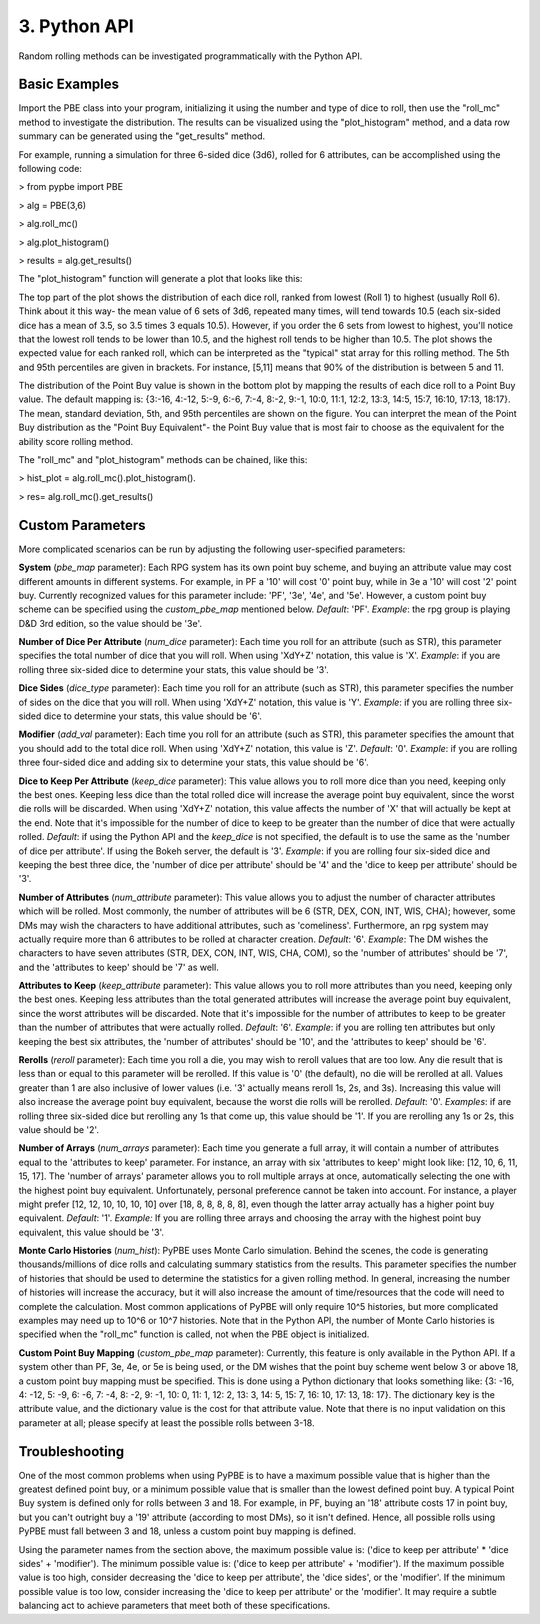 ==========================
 3. Python API
==========================
Random rolling methods can be investigated programmatically with the Python API.

Basic Examples
---------------
Import the PBE class into your program, initializing it using the number and type of dice to roll, then use the "roll_mc" method to investigate the distribution. The results can be visualized using the "plot_histogram" method, and a data row summary can be generated using the "get_results" method. 

For example, running a simulation for three 6-sided dice (3d6), rolled for 6 attributes, can be accomplished using the following code:

> from pypbe import PBE

> alg = PBE(3,6)

> alg.roll_mc()

> alg.plot_histogram()

> results = alg.get_results()

The "plot_histogram" function will generate a plot that looks like this:

.. image:: https://github.com/drericstrong/pypbe/blob/master/images/4d6_example.png?raw=true

The top part of the plot shows the distribution of each dice roll, ranked from lowest (Roll 1) to highest (usually Roll 6). Think about it this way- the mean value of 6 sets of 3d6, repeated many times, will tend towards 10.5 (each six-sided dice has a mean of 3.5, so 3.5 times 3 equals 10.5). However, if you order the 6 sets from lowest to highest, you'll notice that the lowest roll tends to be lower than 10.5, and the highest roll tends to be higher than 10.5. The plot shows the expected value for each ranked roll, which can be interpreted as the "typical" stat array for this rolling method. The 5th and 95th percentiles are given in brackets. For instance, [5,11] means that 90% of the distribution is between 5 and 11.

The distribution of the Point Buy value is shown in the bottom plot by mapping the results of each dice roll to a Point Buy value. The default mapping is: {3:-16, 4:-12, 5:-9, 6:-6, 7:-4, 8:-2, 9:-1, 10:0, 11:1, 12:2, 13:3, 14:5, 15:7, 16:10, 17:13, 18:17}. The mean, standard deviation, 5th, and 95th percentiles are shown on the figure. You can interpret the mean of the Point Buy distribution as the "Point Buy Equivalent"- the Point Buy value that is most fair to choose as the equivalent for the ability score rolling method.

The "roll_mc" and "plot_histogram" methods can be chained, like this:

> hist_plot = alg.roll_mc().plot_histogram().

> res= alg.roll_mc().get_results()

Custom Parameters
------------------
More complicated scenarios can be run by adjusting the following user-specified parameters:

**System** (*pbe_map* parameter): Each RPG system has its own point buy scheme, and buying an attribute value may cost different amounts in different systems. For example, in PF a '10' will cost '0' point buy, while in 3e a '10' will cost '2' point buy. Currently recognized values for this parameter include: 'PF', '3e', '4e', and '5e'. However, a custom point buy scheme can be specified using the *custom_pbe_map* mentioned below. *Default*: 'PF'. *Example*: the rpg group is playing D&D 3rd edition, so the value should be '3e'.

**Number of Dice Per Attribute** (*num_dice* parameter): Each time you roll for an attribute (such as STR), this parameter specifies the total number of dice that you will roll. When using 'XdY+Z' notation, this value is 'X'. *Example*: if you are rolling three six-sided dice to determine your stats, this value should be '3'.

**Dice Sides** (*dice_type* parameter): Each time you roll for an attribute (such as STR), this parameter specifies the number of sides on the dice that you will roll. When using 'XdY+Z' notation, this value is 'Y'. *Example*: if you are rolling three six-sided dice to determine your stats, this value should be '6'.

**Modifier** (*add_val* parameter): Each time you roll for an attribute (such as STR), this parameter specifies the amount that you should add to the total dice roll. When using 'XdY+Z' notation, this value is 'Z'. *Default*: '0'. *Example*: if you are rolling three four-sided dice and adding six to determine your stats, this value should be '6'. 

**Dice to Keep Per Attribute** (*keep_dice* parameter): This value allows you to roll more dice than you need, keeping only the best ones. Keeping less dice than the total rolled dice will increase the average point buy equivalent, since the worst die rolls will be discarded. When using 'XdY+Z' notation, this value affects the number of 'X' that will actually be kept at the end. Note that it's impossible for the number of dice to keep to be greater than the number of dice that were actually rolled. *Default*: if using the Python API and the *keep_dice* is not specified, the default is to use the same as the 'number of dice per attribute'. If using the Bokeh server, the default is '3'. *Example*: if you are rolling four six-sided dice and keeping the best three dice, the 'number of dice per attribute' should be '4' and the 'dice to keep per attribute' should be '3'.

**Number of Attributes** (*num_attribute* parameter): This value allows you to adjust the number of character attributes which will be rolled. Most commonly, the number of attributes will be 6 (STR, DEX, CON, INT, WIS, CHA); however, some DMs may wish the characters to have additional attributes, such as 'comeliness'. Furthermore, an rpg system may actually require more than 6 attributes to be rolled at character creation. *Default*: '6'. *Example*: The DM wishes the characters to have seven attributes (STR, DEX, CON, INT, WIS, CHA, COM), so the 'number of attributes' should be '7', and the 'attributes to keep' should be '7' as well.

**Attributes to Keep** (*keep_attribute* parameter): This value allows you to roll more attributes than you need, keeping only the best ones. Keeping less attributes than the total generated attributes will increase the average point buy equivalent, since the worst attributes will be discarded. Note that it's impossible for the number of attributes to keep to be greater than the number of attributes that were actually rolled. *Default*: '6'. *Example*: if you are rolling ten attributes but only keeping the best six attributes, the 'number of attributes' should be '10', and the 'attributes to keep' should be '6'.

**Rerolls** (*reroll* parameter): Each time you roll a die, you may wish to reroll values that are too low. Any die result that is less than or equal to this parameter will be rerolled. If this value is '0' (the default), no die will be rerolled at all. Values greater than 1 are also inclusive of lower values (i.e. '3' actually means reroll 1s, 2s, and 3s). Increasing this value will also increase the average point buy equivalent, because the worst die rolls will be rerolled. *Default*: '0'. *Examples*: if are rolling three six-sided dice but rerolling any 1s that come up, this value should be '1'. If you are rerolling any 1s or 2s, this value should be '2'.

**Number of Arrays** (*num_arrays* parameter): Each time you generate a full array, it will contain a number of attributes equal to the 'attributes to keep' parameter. For instance, an array with six 'attributes to keep' might look like: [12, 10, 6, 11, 15, 17]. The 'number of arrays' parameter allows you to roll multiple arrays at once, automatically selecting the one with the highest point buy equivalent. Unfortunately, personal preference cannot be taken into account. For instance, a player might prefer [12, 12, 10, 10, 10, 10] over [18, 8, 8, 8, 8, 8], even though the latter array actually has a higher point buy equivalent. *Default*: '1'. *Example:* If you are rolling three arrays and choosing the array with the highest point buy equivalent, this value should be '3'. 

**Monte Carlo Histories** (*num_hist*): PyPBE uses Monte Carlo simulation. Behind the scenes, the code is generating thousands/millions of dice rolls and calculating summary statistics from the results. This parameter specifies the number of histories that should be used to determine the statistics for a given rolling method. In general, increasing the number of histories will increase the accuracy, but it will also increase the amount of time/resources that the code will need to complete the calculation. Most common applications of PyPBE will only require 10^5 histories, but more complicated examples may need up to 10^6 or 10^7 histories. Note that in the Python API, the number of Monte Carlo histories is specified when the "roll_mc" function is called, not when the PBE object is initialized.

**Custom Point Buy Mapping** (*custom_pbe_map* parameter): Currently, this feature is only available in the Python API. If a system other than PF, 3e, 4e, or 5e is being used, or the DM wishes that the point buy scheme went below 3 or above 18, a custom point buy mapping must be specified. This is done using a Python dictionary that looks something like: {3: -16, 4: -12, 5: -9, 6: -6, 7: -4, 8: -2, 9: -1, 10: 0, 11: 1, 12: 2, 13: 3, 14: 5, 15: 7, 16: 10, 17: 13, 18: 17}. The dictionary key is the attribute value, and the dictionary value is the cost for that attribute value. Note that there is no input validation on this parameter at all; please specify at least the possible rolls between 3-18. 

Troubleshooting
----------------
One of the most common problems when using PyPBE is to have a maximum possible value that is higher than the greatest defined point buy, or a minimum possible value that is smaller than the lowest defined point buy. A typical Point Buy system is defined only for rolls between 3 and 18. For example, in PF, buying an '18' attribute costs 17 in point buy, but you can't outright buy a '19' attribute (according to most DMs), so it isn't defined. Hence, all possible rolls using PyPBE must fall between 3 and 18, unless a custom point buy mapping is defined.

Using the parameter names from the section above, the maximum possible value is: ('dice to keep per attribute' * 'dice sides' + 'modifier'). The minimum possible value is: ('dice to keep per attribute' + 'modifier'). If the maximum possible value is too high, consider decreasing the 'dice to keep per attribute', the 'dice sides', or the 'modifier'. If the minimum possible value is too low, consider increasing the 'dice to keep per attribute' or the 'modifier'. It may require a subtle balancing act to achieve parameters that meet both of these specifications. 